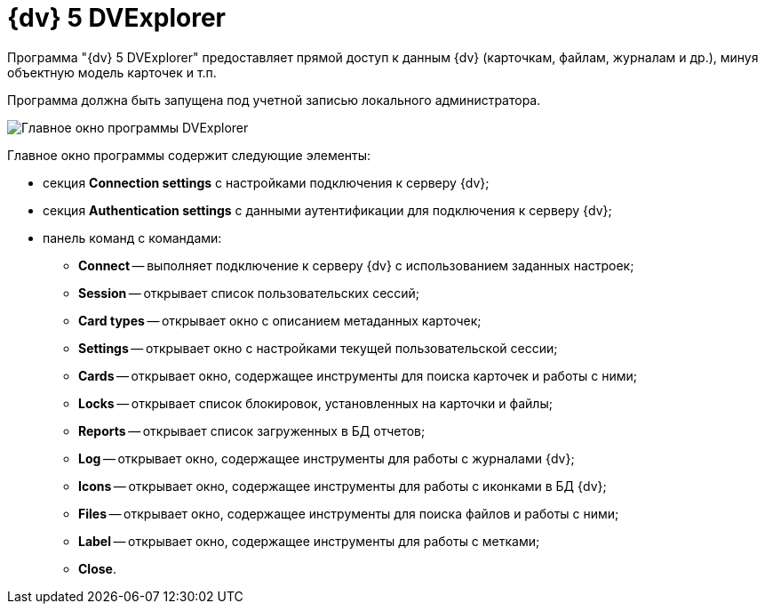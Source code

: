 =  {dv} 5 DVExplorer

Программа "{dv} 5 DVExplorer" предоставляет прямой доступ к данным {dv} (карточкам, файлам, журналам и др.), минуя объектную модель карточек и т.п.

Программа должна быть запущена под учетной записью локального администратора.

image::tk_dvexplorer_1.png[Главное окно программы DVExplorer]

Главное окно программы содержит следующие элементы:

* секция *Connection settings* с настройками подключения к серверу {dv};
* секция *Authentication settings* с данными аутентификации для подключения к серверу {dv};
* панель команд с командами:
** *Connect* -- выполняет подключение к серверу {dv} с использованием заданных настроек;
** *Session* -- открывает список пользовательских сессий;
** *Card types* -- открывает окно с описанием метаданных карточек;
** *Settings* -- открывает окно с настройками текущей пользовательской сессии;
** *Cards* -- открывает окно, содержащее инструменты для поиска карточек и работы с ними;
** *Locks* -- открывает список блокировок, установленных на карточки и файлы;
** *Reports* -- открывает список загруженных в БД отчетов;
** *Log* -- открывает окно, содержащее инструменты для работы с журналами {dv};
** *Icons* -- открывает окно, содержащее инструменты для работы с иконками в БД {dv};
** *Files* -- открывает окно, содержащее инструменты для поиска файлов и работы с ними;
** *Label* -- открывает окно, содержащее инструменты для работы с метками;
** *Close*.
